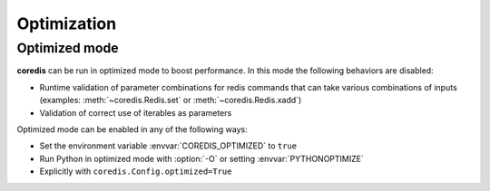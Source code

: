 Optimization
------------

Optimized mode
^^^^^^^^^^^^^^
**coredis** can be run in optimized mode to boost performance. In this mode the following behaviors are disabled:

- Runtime validation of parameter combinations for redis
  commands that can take various combinations of inputs (examples: :meth:`~coredis.Redis.set` or :meth:`~coredis.Redis.xadd`)
- Validation of correct use of iterables as parameters

Optimized mode can be enabled in any of the following ways:

- Set the environment variable :envvar:`COREDIS_OPTIMIZED` to ``true``
- Run Python in optimized mode with :option:`-O` or setting :envvar:`PYTHONOPTIMIZE`
- Explicitly with ``coredis.Config.optimized=True``